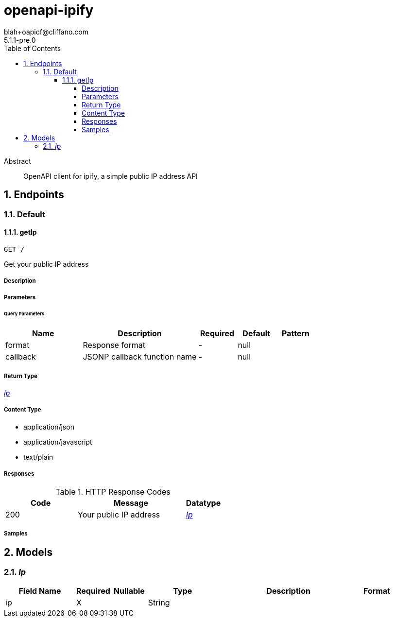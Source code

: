 = openapi-ipify
blah+oapicf@cliffano.com
5.1.1-pre.0
:toc: left
:numbered:
:toclevels: 4
:source-highlighter: highlightjs
:keywords: openapi, rest, openapi-ipify
:specDir: 
:snippetDir: 
:generator-template: v1 2019-12-20
:info-url: https://github.com/oapicf/openapi-ipify
:app-name: openapi-ipify

[abstract]
.Abstract
OpenAPI client for ipify, a simple public IP address API


// markup not found, no include::{specDir}intro.adoc[opts=optional]



== Endpoints


[.Default]
=== Default


[.getIp]
==== getIp

`GET /`

Get your public IP address

===== Description




// markup not found, no include::{specDir}GET/spec.adoc[opts=optional]



===== Parameters





====== Query Parameters

[cols="2,3,1,1,1"]
|===
|Name| Description| Required| Default| Pattern

| format
| Response format 
| -
| null
| 

| callback
| JSONP callback function name 
| -
| null
| 

|===


===== Return Type

<<Ip>>


===== Content Type

* application/json
* application/javascript
* text/plain

===== Responses

.HTTP Response Codes
[cols="2,3,1"]
|===
| Code | Message | Datatype


| 200
| Your public IP address
|  <<Ip>>

|===

===== Samples


// markup not found, no include::{snippetDir}GET/http-request.adoc[opts=optional]


// markup not found, no include::{snippetDir}GET/http-response.adoc[opts=optional]



// file not found, no * wiremock data link :GET/GET.json[]


ifdef::internal-generation[]
===== Implementation

// markup not found, no include::{specDir}GET/implementation.adoc[opts=optional]


endif::internal-generation[]


[#models]
== Models


[#Ip]
=== _Ip_ 




[.fields-Ip]
[cols="2,1,1,2,4,1"]
|===
| Field Name| Required| Nullable | Type| Description | Format

| ip
| X
| 
|   String  
| 
|     

|===



